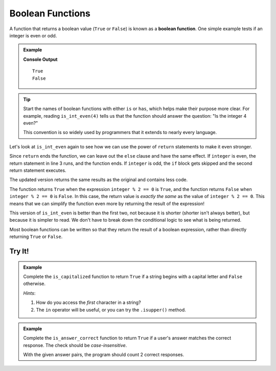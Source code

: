 Boolean Functions
=================

.. _boolean-function:

.. index::
   pair: function; boolean

A function that returns a boolean value (``True`` or ``False``) is known as a
**boolean function**. One simple example tests if an integer is even or odd.

.. admonition:: Example

   .. sourcecode:: python
      :linenos:

      def is_int_even(integer):
         if integer % 2 == 0:
            return True
         else:
            return False

      print(is_int_even(4))
      print(is_int_even(7))

   **Console Output**

   ::

      True
      False

.. admonition:: Tip

   Start the names of boolean functions with either ``is`` or ``has``, which
   helps make their purpose more clear. For example, reading ``is_int_even(4)``
   tells us that the function should answer the question: "Is the integer 4
   even?"
   
   This convention is so widely used by programmers that it extends to nearly
   every language.

Let's look at ``is_int_even`` again to see how we can use the power of
``return`` statements to make it even stronger.

Since ``return`` ends the function, we can leave out the ``else`` clause and
have the same effect. If ``integer`` is even, the return statement in line 3
runs, and the function ends. If ``integer`` is odd, the ``if`` block gets
skipped and the second return statement executes.

.. sourcecode:: python
   :linenos:

   def is_int_even(integer):
      if integer % 2 == 0:
         return True

      return False

   print(is_int_even(4))
   print(is_int_even(7))

The updated version returns the same results as the original and contains less code. 

The function returns ``True`` when the expression
``integer % 2 == 0`` is ``True``, and the function returns ``False`` when
``integer % 2 == 0`` is ``False``. In this case, the return value is *exactly
the same* as the value of ``integer % 2 == 0``. This means that we can
simplify the function even more by returning the result of the expression!

.. sourcecode:: python
   :linenos:

   def is_int_even(integer):
      return integer % 2 == 0

   print(is_int_even(4))
   print(is_int_even(7))

This version of ``is_int_even`` is better than the first two, not because it is
shorter (shorter isn't always better), but because it is simpler to read. We
don't have to break down the conditional logic to see what is being returned.

Most boolean functions can be written so that they return the result of a
boolean expression, rather than directly returning ``True`` or ``False``.

Try It!
-------

.. admonition:: Example

   Complete the ``is_capitalized`` function to return ``True`` if a string
   begins with a capital letter and ``False`` otherwise.

   .. raw:: html

      <iframe src="https://trinket.io/embed/python3/92ac6b2101?runOption=run" width="100%" height="350" frameborder="1" marginwidth="0" marginheight="0" allowfullscreen></iframe>

   *Hints*:

   #. How do you access the *first* character in a string?
   #. The ``in`` operator will be useful, or you can try the ``.isupper()``
      method.

.. admonition:: Example

   Complete the ``is_answer_correct`` function to return ``True`` if a user's
   answer matches the correct response. The check should be *case-insensitive*.

   .. raw:: html

      <iframe src="https://trinket.io/embed/python3/e826e9a6f6?runOption=run" width="100%" height="500" frameborder="1" marginwidth="0" marginheight="0" allowfullscreen></iframe>

   With the given answer pairs, the program should count 2 correct responses.
